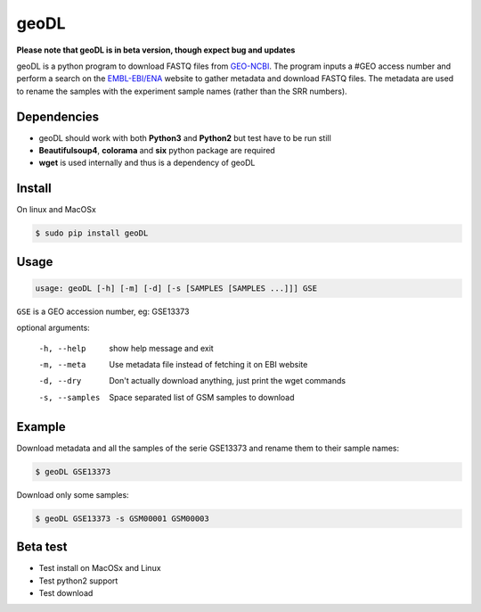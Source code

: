 **************************************************
geoDL
**************************************************

**Please note that geoDL is in beta version, though expect bug and updates**

.. image:: geoDL/logo.png
    :height: 100px
    :width: 200px
    :align: center

geoDL is a python program to download FASTQ files from `GEO-NCBI <http://www.ncbi.nlm.nih.gov/geo/>`_. The program inputs a #GEO access number and perform a search on the `EMBL-EBI/ENA <http://www.ebi.ac.uk/ena/data/warehouse/search>`_ website to gather metadata and download FASTQ files. The metadata are used to rename the samples with the experiment sample names (rather than the SRR numbers).

Dependencies
------------
- geoDL should work with both **Python3** and **Python2** but test have to be run still
- **Beautifulsoup4**, **colorama** and **six** python package are required
- **wget** is used internally and thus is a dependency of geoDL

Install
-------
On linux and MacOSx

.. code-block:: bash

    $ sudo pip install geoDL

Usage
-------
.. code-block:: bash

    usage: geoDL [-h] [-m] [-d] [-s [SAMPLES [SAMPLES ...]]] GSE

``GSE`` is a GEO accession number, eg: GSE13373

optional arguments:

    -h, --help      show help message and exit
    -m, --meta      Use metadata file instead of fetching it on EBI website
    -d, --dry       Don't actually download anything, just print the wget commands
    -s, --samples   Space separated list of GSM samples to download


Example
-------
Download metadata and all the samples of the serie GSE13373 and rename them to their sample names:

.. code-block:: bash

    $ geoDL GSE13373

Download only some samples:

.. code-block:: bash

    $ geoDL GSE13373 -s GSM00001 GSM00003

Beta test
---------
- Test install on MacOSx and Linux
- Test python2 support
- Test download 

